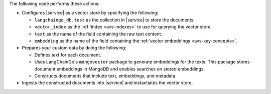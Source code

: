 The following code performs these actions:

- Configures |service| as a vector store by specifying the following:

  - ``langchaingo_db.test`` as the collection in |service| to store the
    documents.
  - ``vector_index`` as the :ref:`index <avs-indexes>` to use for querying the
    vector store.
  - ``text`` as the name of the field containing the raw text content.
  - ``embedding`` as the name of the field containing the :ref:`vector
    embeddings <avs-key-concepts>`.

- Prepares your custom data by doing the following:

  - Defines text for each document.
  - Uses LangChainGo's ``mongovector`` package to generate embeddings for the
    texts. This package stores document embeddings in MongoDB and enables
    searches on stored embeddings.
  - Constructs documents that include text, embeddings, and metadata.

- Ingests the constructed documents into |service| and instantiates the vector
  store.